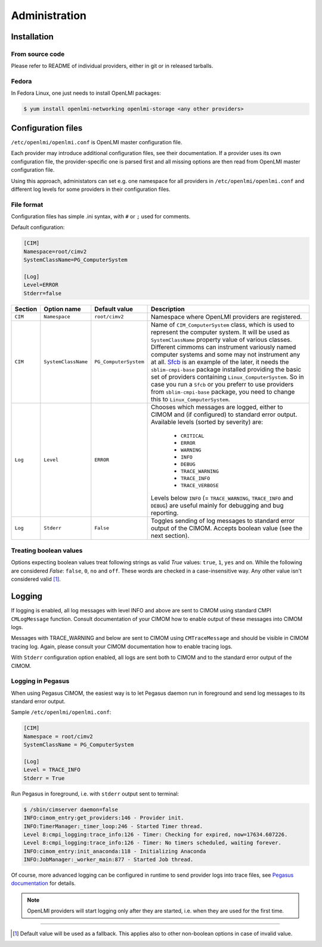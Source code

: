 Administration
==============

Installation
------------

From source code
^^^^^^^^^^^^^^^^

Please refer to README of individual providers, either in git
or in released tarballs.

Fedora
^^^^^^

In Fedora Linux, one just needs to install OpenLMI packages:

.. code-block:: bash

    $ yum install openlmi-networking openlmi-storage <any other providers>


Configuration files
-------------------

``/etc/openlmi/openlmi.conf`` is OpenLMI master configuration file.

Each provider may introduce additional configuration files, see their
documentation. If a provider uses its own configuration file, the
provider-specific one is parsed first and all missing options are
then read from OpenLMI master configuration file.

Using this approach, administators can set e.g. one namespace for all
providers in ``/etc/openlmi/openlmi.conf`` and different log levels
for some providers in their configuration files.

File format
^^^^^^^^^^^
Configuration files has simple .ini syntax, with ``#`` or ``;`` used for
comments.

Default configuration:

.. code-block:: ini

     [CIM]
     Namespace=root/cimv2
     SystemClassName=PG_ComputerSystem

     [Log]
     Level=ERROR
     Stderr=false

+---------+---------------------+-----------------------+-------------------------------------------------------------------+
| Section | Option name         | Default value         | Description                                                       |
+=========+=====================+=======================+===================================================================+
| ``CIM`` | ``Namespace``       | ``root/cimv2``        | Namespace where OpenLMI providers are registered.                 |
+---------+---------------------+-----------------------+-------------------------------------------------------------------+
| ``CIM`` | ``SystemClassName`` | ``PG_ComputerSystem`` | Name of ``CIM_ComputerSystem`` class, which is used to represent  |
|         |                     |                       | the computer system. It will be used as ``SystemClassName``       |
|         |                     |                       | property value of various classes. Different cimmoms can          |
|         |                     |                       | instrument variously named computer systems and some may not      |
|         |                     |                       | instrument any at all. `Sfcb`_ is an example of the later, it     |
|         |                     |                       | needs the ``sblim-cmpi-base`` package installed providing the     |
|         |                     |                       | basic set of providers containing ``Linux_ComputerSystem``. So in |
|         |                     |                       | case you run a ``Sfcb`` or you preferr to use providers from      |
|         |                     |                       | ``sblim-cmpi-base`` package, you need to change this to           |
|         |                     |                       | ``Linux_ComputerSystem``.                                         |
+---------+---------------------+-----------------------+-------------------------------------------------------------------+
| ``Log`` | ``Level``           | ``ERROR``             | Chooses which messages are logged, either to CIMOM and (if        |
|         |                     |                       | configured) to standard error output. Available levels            |
|         |                     |                       | (sorted by severity) are:                                         |
|         |                     |                       |                                                                   |
|         |                     |                       |    * ``CRITICAL``                                                 |
|         |                     |                       |    * ``ERROR``                                                    |
|         |                     |                       |    * ``WARNING``                                                  |
|         |                     |                       |    * ``INFO``                                                     |
|         |                     |                       |    * ``DEBUG``                                                    |
|         |                     |                       |    * ``TRACE_WARNING``                                            |
|         |                     |                       |    * ``TRACE_INFO``                                               |
|         |                     |                       |    * ``TRACE_VERBOSE``                                            |
|         |                     |                       |                                                                   |
|         |                     |                       | Levels below ``INFO`` (= ``TRACE_WARNING``, ``TRACE_INFO``        |
|         |                     |                       | and ``DEBUG``) are useful mainly for debugging and bug            |
|         |                     |                       | reporting.                                                        |
+---------+---------------------+-----------------------+-------------------------------------------------------------------+
| ``Log`` | ``Stderr``          | ``False``             | Toggles sending of log messages to standard error output of the   |
|         |                     |                       | CIMOM. Accepts boolean value (see the next section).              |
+---------+---------------------+-----------------------+-------------------------------------------------------------------+

Treating boolean values
^^^^^^^^^^^^^^^^^^^^^^^
Options expecting boolean values treat following strings as valid *True*
values: ``true``, ``1``, ``yes`` and ``on``.
While the following are considered *False*: ``false``, ``0``, ``no`` and
``off``.
These words are checked in a case-insensitive way. Any other value isn't
considered valid [1]_.

Logging
-------

If logging is enabled, all log messages with level INFO and above are sent to
CIMOM using standard CMPI ``CMLogMessage`` function. Consult documentation of
your CIMOM how to enable output of these messages into CIMOM logs.

Messages with TRACE_WARNING and below are sent to CIMOM using ``CMTraceMessage``
and should be visible in CIMOM tracing log. Again, please consult your CIMOM
documentation how to enable tracing logs.

With ``Stderr`` configuration option enabled, all logs are sent both to CIMOM
and to the standard error output of the CIMOM.

Logging in Pegasus
^^^^^^^^^^^^^^^^^^

When using Pegasus CIMOM, the easiest way is to let Pegasus daemon run in
foreground and send log messages to its standard error output.

Sample ``/etc/openlmi/openlmi.conf``:

.. code-block:: ini

    [CIM]
    Namespace = root/cimv2
    SystemClassName = PG_ComputerSystem

    [Log]
    Level = TRACE_INFO
    Stderr = True

Run Pegasus in foreground, i.e. with ``stderr`` output sent to terminal:

.. code-block:: bash

    $ /sbin/cimserver daemon=false
    INFO:cimom_entry:get_providers:146 - Provider init.
    INFO:TimerManager:_timer_loop:246 - Started Timer thread.
    Level 8:cmpi_logging:trace_info:126 - Timer: Checking for expired, now=17634.607226.
    Level 8:cmpi_logging:trace_info:126 - Timer: No timers scheduled, waiting forever.
    INFO:cimom_entry:init_anaconda:118 - Initializing Anaconda
    INFO:JobManager:_worker_main:877 - Started Job thread.

Of course, more advanced logging can be configured in runtime to send provider
logs into trace files, see
`Pegasus documentation <http://cvs.opengroup.org/cgi-bin/viewcvs.cgi/*checkout*/pegasus/doc/TracingUserGuide.pdf>`_
for details.

.. note::

    OpenLMI providers will start logging only after they are started, i.e.
    when they are used for the first time. 

-------------------------------------------------------------------------------

.. [1] Default value will be used as a fallback. This applies also to other
       non-boolean options in case of invalid value.

.. ****************************************************************************

.. _Sfcb: http://sourceforge.net/apps/mediawiki/sblim/index.php?title=Sfcb

